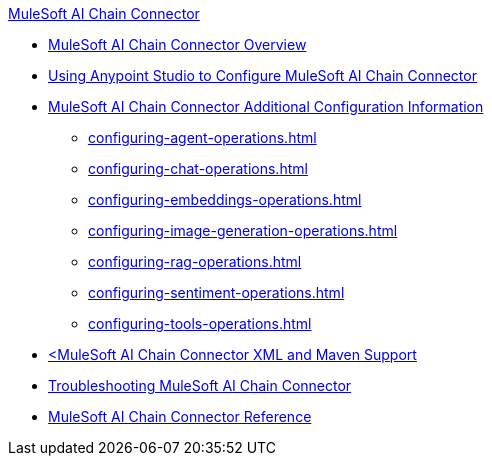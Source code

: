 .xref:index.adoc[MuleSoft AI Chain Connector]
* xref:index.adoc[MuleSoft AI Chain Connector Overview]
* xref:mulesoft-ai-chain-connector-studio.adoc[Using Anypoint Studio to Configure MuleSoft AI Chain Connector]
* xref:mulesoft-ai-chain-connector-config-topics.adoc[MuleSoft AI Chain Connector Additional Configuration Information]
 ** xref:configuring-agent-operations.adoc[]
 ** xref:configuring-chat-operations.adoc[]
 ** xref:configuring-embeddings-operations.adoc[]
 ** xref:configuring-image-generation-operations.adoc[]
 ** xref:configuring-rag-operations.adoc[]
 ** xref:configuring-sentiment-operations.adoc[]
 ** xref:configuring-tools-operations.adoc[]
* xref:mulesoft-ai-chain-connector-xml-maven.adoc[<MuleSoft AI Chain Connector XML and Maven Support]
* xref:mulesoft-ai-chain-connector-troubleshoot.adoc[Troubleshooting MuleSoft AI Chain Connector]
* xref:mulesoft-ai-chain-connector-reference.adoc[MuleSoft AI Chain Connector Reference]